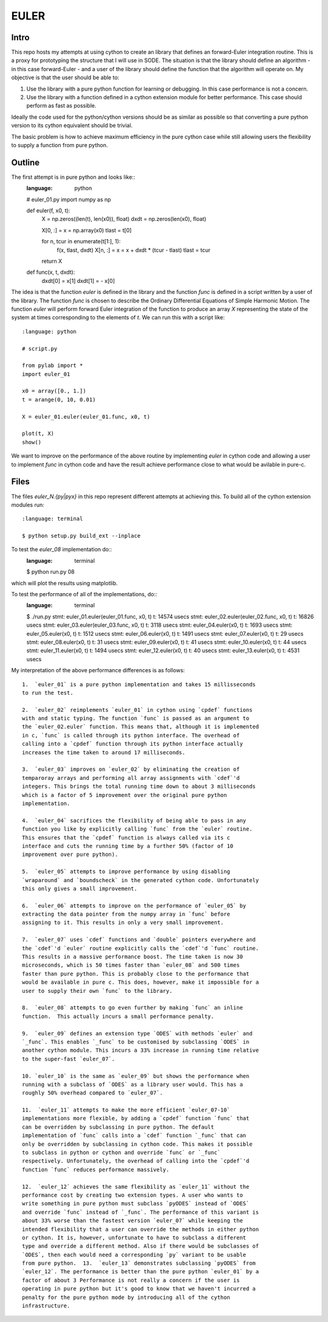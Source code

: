 EULER
=====

Intro
-----

This repo hosts my attempts at using cython to create an library that defines
an forward-Euler integration routine. This is a proxy for prototyping the
structure that I will use in SODE. The situation is that the library should
define an algorithm - in this case forward-Euler - and a user of the library
should define the function that the algorithm will operate on. My objective is
that the user should be able to:

1. Use the library with a pure python function for learning or debugging. In
   this case performance is not a concern.
2. Use the library with a function defined in a cython extension module for
   better performance. This case should perform as fast as possible.

Ideally the code used for the python/cython versions should be as similar as
possible so that converting a pure python version to its cython equivalent
should be trivial.

The basic problem is how to achieve maximum efficiency in the pure cython case
while still allowing users the flexibility to supply a function from pure
python.

Outline
-------

The first attempt is in pure python and looks like::
    :language: python

    # euler_01.py
    import numpy as np

    def euler(f, x0, t):
        X = np.zeros((len(t), len(x0)), float)
        dxdt = np.zeros(len(x0), float)

        X[0, :] = x = np.array(x0)
        tlast = t[0]

        for n, tcur in enumerate(t[1:], 1):
            f(x, tlast, dxdt)
            X[n, :] = x = x + dxdt * (tcur - tlast)
            tlast = tcur

        return X

    def func(x, t, dxdt):
        dxdt[0] = x[1]
        dxdt[1] = - x[0]

The idea is that the function `euler` is defined in the library and the
function `func` is defined in a script written by a user of the library. The
function `func` is chosen to describe the Ordinary Differential Equations of
Simple Harmonic Motion. The function `euler` will perform forward Euler
integration of the function to produce an array `X` representing the state of
the system at times corresponding to the elements of `t`. We can run this with
a script like::
    :language: python

    # script.py

    from pylab import *
    import euler_01

    x0 = array([0., 1.])
    t = arange(0, 10, 0.01)

    X = euler_01.euler(euler_01.func, x0, t)

    plot(t, X)
    show()

We want to improve on the performance of the above routine by implementing
`euler` in cython code and allowing a user to implement `func` in cython code
and have the result achieve performance close to what would be avilable in
pure-c.

Files
-----

The files `euler_N.{py|pyx}` in this repo represent different attempts at
achieving this. To build all of the cython extension modules run::
    :language: terminal

    $ python setup.py build_ext --inplace

To test the `euler_08` implementation do::
    :language: terminal

    $ python run.py 08

which will plot the results using matplotlib.

To test the performance of all of the implementations, do::
    :language: terminal

    $ ./run.py
    stmt: euler_01.euler(euler_01.func, x0, t)      t: 14574 usecs
    stmt: euler_02.euler(euler_02.func, x0, t)      t: 16826 usecs
    stmt: euler_03.euler(euler_03.func, x0, t)      t: 3118 usecs
    stmt: euler_04.euler(x0, t)                     t: 1693 usecs
    stmt: euler_05.euler(x0, t)                     t: 1512 usecs
    stmt: euler_06.euler(x0, t)                     t: 1491 usecs
    stmt: euler_07.euler(x0, t)                     t: 29 usecs
    stmt: euler_08.euler(x0, t)                     t: 31 usecs
    stmt: euler_09.euler(x0, t)                     t: 41 usecs
    stmt: euler_10.euler(x0, t)                     t: 44 usecs
    stmt: euler_11.euler(x0, t)                     t: 1494 usecs
    stmt: euler_12.euler(x0, t)                     t: 40 usecs
    stmt: euler_13.euler(x0, t)                     t: 4531 usecs

My interpretation of the above performance differences is as follows::

    1.  `euler_01` is a pure python implementation and takes 15 millisseconds
    to run the test.
    
    2.  `euler_02` reimplements `euler_01` in cython using `cpdef` functions
    with and static typing. The function `func` is passed as an argument to
    the `euler_02.euler` function. This means that, although it is implemented
    in c, `func` is called through its python interface. The overhead of
    calling into a `cpdef` function through its python interface actually
    increases the time taken to around 17 milliseconds.
    
    3.  `euler_03` improves on `euler_02` by eliminating the creation of
    temparoray arrays and performing all array assignments with `cdef`'d
    integers. This brings the total running time down to about 3 milliseconds
    which is a factor of 5 improvement over the original pure python
    implementation.
    
    4.  `euler_04` sacrifices the flexibility of being able to pass in any
    function you like by explicitly calling `func` from the `euler` routine.
    This ensures that the `cpdef` function is always called via its c
    interface and cuts the running time by a further 50% (factor of 10
    improvement over pure python).
    
    5.  `euler_05` attempts to improve performance by using disabling
    `wraparound` and `boundscheck` in the generated cython code. Unfortunately
    this only gives a small improvement.
    
    6.  `euler_06` attempts to improve on the performance of `euler_05` by
    extracting the data pointer from the numpy array in `func` before
    assigning to it. This results in only a very small improvement.
    
    7.  `euler_07` uses `cdef` functions and `double` pointers everywhere and
    the `cdef`'d `euler` routine explicitly calls the `cdef`'d `func` routine.
    This results in a massive performance boost. The time taken is now 30
    microseconds, which is 50 times faster than `euler_08` and 500 times
    faster than pure python. This is probably close to the performance that
    would be available in pure c. This does, however, make it impossible for a
    user to supply their own `func` to the library.
    
    8.  `euler_08` attempts to go even further by making `func` an inline
    function.  This actually incurs a small performance penalty.
    
    9.  `euler_09` defines an extension type `ODES` with methods `euler` and
    `_func`. This enables `_func` to be customised by subclassing `ODES` in
    another cython module. This incurs a 33% increase in running time relative
    to the super-fast `euler_07`.
    
    10. `euler_10` is the same as `euler_09` but shows the performance when
    running with a subclass of `ODES` as a library user would. This has a
    roughly 50% overhead compared to `euler_07`.
    
    11.  `euler_11` attempts to make the more efficient `euler_07-10`
    implementations more flexible, by adding a `cpdef` function `func` that
    can be overridden by subclassing in pure python. The default
    implementation of `func` calls into a `cdef` function `_func` that can
    only be overridden by subclassing in cython code. This makes it possible
    to subclass in python or cython and override `func` or `_func`
    respectively. Unfortunately, the overhead of calling into the `cpdef`'d
    function `func` reduces performance massively.
    
    12.  `euler_12` achieves the same flexibility as `euler_11` without the
    performance cost by creating two extension types. A user who wants to
    write something in pure python must subclass `pyODES` instead of `ODES`
    and override `func` instead of `_func`. The performance of this variant is
    about 33% worse than the fastest version `euler_07` while keeping the
    intended flexibility that a user can override the methods in either python
    or cython. It is, however, unfortunate to have to subclass a different
    type and override a different method. Also if there would be subclasses of
    `ODES`, then each would need a corresponding `py` variant to be usable
    from pure python.  13.  `euler_13` demonstrates subclassing `pyODES` from
    `euler_12`. The performance is better than the pure python `euler_01` by a
    factor of about 3 Performance is not really a concern if the user is
    operating in pure python but it's good to know that we haven't incurred a
    penalty for the pure python mode by introducing all of the cython
    infrastructure.


